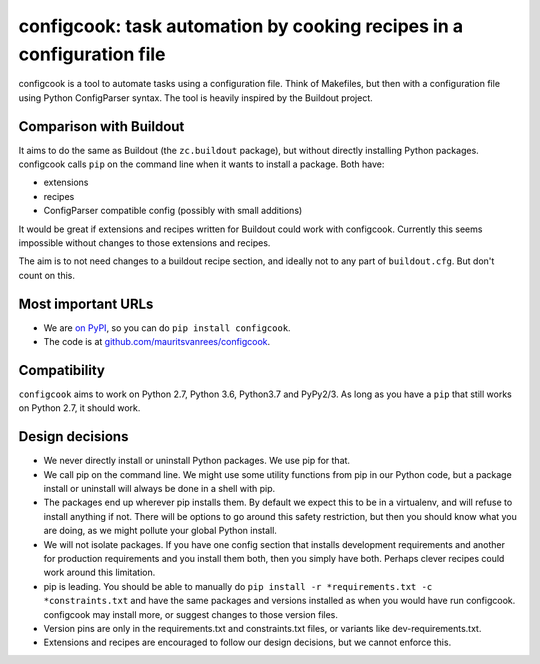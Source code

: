 configcook: task automation by cooking recipes in a configuration file
======================================================================

configcook is a tool to automate tasks using a configuration file.
Think of Makefiles, but then with a configuration file using Python ConfigParser syntax.
The tool is heavily inspired by the Buildout project.


Comparison with Buildout
------------------------

It aims to do the same as Buildout (the ``zc.buildout`` package), but without directly installing Python packages.
configcook calls ``pip`` on the command line when it wants to install a package.
Both have:

- extensions
- recipes
- ConfigParser compatible config (possibly with small additions)

It would be great if extensions and recipes written for Buildout could work with configcook.
Currently this seems impossible without changes to those extensions and recipes.

The aim is to not need changes to a buildout recipe section, and ideally not to any part of ``buildout.cfg``.
But don't count on this.


Most important URLs
-------------------

- We are `on PyPI <https://pypi.org/project/configcook>`_, so you can do ``pip install configcook``.

- The code is at `github.com/mauritsvanrees/configcook  <https://github.com/mauritsvanrees/configcook>`_.


Compatibility
-------------

``configcook`` aims to work on Python 2.7, Python 3.6, Python3.7 and PyPy2/3.
As long as you have a ``pip`` that still works on Python 2.7, it should work.


Design decisions
----------------

* We never directly install or uninstall Python packages. We use pip for that.
* We call pip on the command line. We might use some utility functions from pip in our Python code, but a package install or uninstall will always be done in a shell with pip.
* The packages end up wherever pip installs them. By default we expect this to be in a virtualenv, and will refuse to install anything if not. There will be options to go around this safety restriction, but then you should know what you are doing, as we might pollute your global Python install.
* We will not isolate packages. If you have one config section that installs development requirements and another for production requirements and you install them both, then you simply have both.  Perhaps clever recipes could work around this limitation.
* pip is leading. You should be able to manually do ``pip install -r *requirements.txt -c *constraints.txt`` and have the same packages and versions installed as when you would have run configcook.  configcook may install more, or suggest changes to those version files.
* Version pins are only in the requirements.txt and constraints.txt files, or variants like dev-requirements.txt.
* Extensions and recipes are encouraged to follow our design decisions, but we cannot enforce this.
